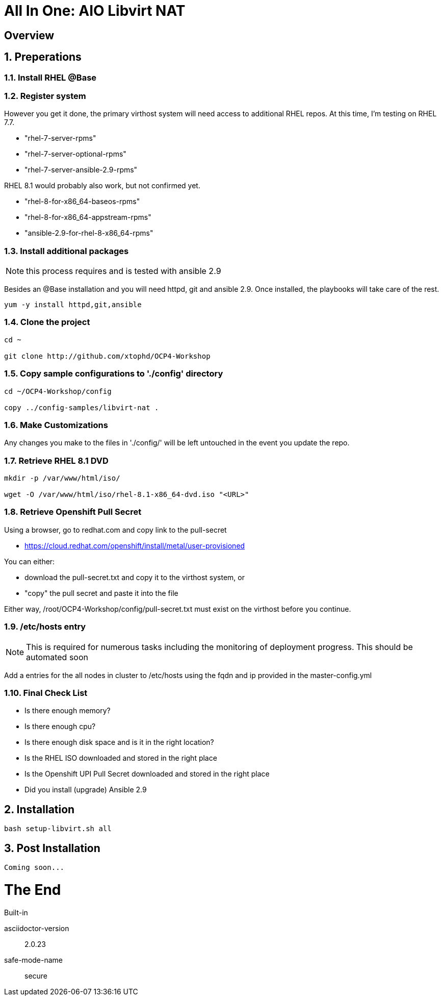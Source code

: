 :gitrepo: https://github.com/xtophd/OCP-Workshop
:includedir: _includes
:doctype: book
:sectnums:
:sectnumlevels: 3
ifdef::env-github[]
:tip-caption: :bulb:
:note-caption: :information_source:
:important-caption: :heavy_exclamation_mark:
:caution-caption: :fire:
:warning-caption: :warning:
endif::[]

= All In One: AIO Libvirt NAT

[discrete]
== Overview

== Preperations

=== Install RHEL @Base



=== Register system

However you get it done, the primary virthost system will need access to additional RHEL repos.  At this time, I'm testing on RHEL 7.7.

    - "rhel-7-server-rpms"
    - "rhel-7-server-optional-rpms"
    - "rhel-7-server-ansible-2.9-rpms"

RHEL 8.1 would probably also work, but not confirmed yet.

    - "rhel-8-for-x86_64-baseos-rpms"
    - "rhel-8-for-x86_64-appstream-rpms"
    - "ansible-2.9-for-rhel-8-x86_64-rpms"
 
=== Install additional packages

NOTE: this process requires and is tested with ansible 2.9

Besides an @Base installation and you will need httpd, git and ansible 2.9.  Once installed, the playbooks will take care of the rest.

----
yum -y install httpd,git,ansible
----

=== Clone the project

----
cd ~

git clone http://github.com/xtophd/OCP4-Workshop
----

=== Copy sample configurations to './config' directory

----
cd ~/OCP4-Workshop/config

copy ../config-samples/libvirt-nat .
----

=== Make Customizations

Any changes you make to the files in './config/' will be left untouched in the event you update the repo.

=== Retrieve RHEL 8.1 DVD

----
mkdir -p /var/www/html/iso/

wget -O /var/www/html/iso/rhel-8.1-x86_64-dvd.iso "<URL>" 
----

=== Retrieve Openshift Pull Secret

Using a browser, go to redhat.com and copy link to the pull-secret

    - https://cloud.redhat.com/openshift/install/metal/user-provisioned

You can either:

    - download the pull-secret.txt and copy it to the virthost system, or
    - "copy" the pull secret and paste it into the file
    
Either way, /root/OCP4-Workshop/config/pull-secret.txt must exist on the virthost before you continue.

=== /etc/hosts entry

NOTE: This is required for numerous tasks including the monitoring of deployment progress.  This should be automated soon

Add a entries for the all nodes in cluster to /etc/hosts using the fqdn and ip provided in the master-config.yml

=== Final Check List

    - Is there enough memory?
    - Is there enough cpu?
    - Is there enough disk space and is it in the right location?
    - Is the RHEL ISO downloaded and stored in the right place
    - Is the Openshift UPI Pull Secret downloaded and stored in the right place
    - Did you install (upgrade) Ansible 2.9

== Installation

----
bash setup-libvirt.sh all
----

== Post Installation

----
Coming soon...
----

[discrete]
= The End

.Built-in
asciidoctor-version:: {asciidoctor-version}
safe-mode-name:: {safe-mode-name}

////
Always end files with a blank line to avoid include problems.
////
